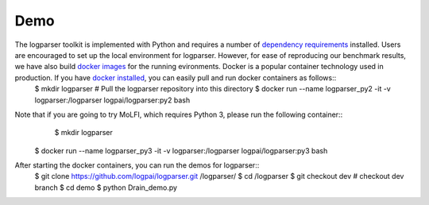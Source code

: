 Demo
====

The logparser toolkit is implemented with Python and requires a number of `dependency requirements <./installation/dependency.rst>`_ installed. Users are encouraged to set up the local environment for logparser. However, for ease of reproducing our benchmark results, we have also build `docker images <https://hub.docker.com/u/logpai/>`_ for the running evironments. Docker is a popular container technology used in production. If you have `docker installed <./install_docker.rst>`_, you can easily pull and run docker containers as follows::
    $ mkdir logparser # Pull the logparser repository into this directory
    $ docker run --name logparser_py2 -it -v logparser:/logparser logpai/logparser:py2 bash

Note that if you are going to try MoLFI, which requires Python 3, please run the following container::
	$ mkdir logparser
    $ docker run --name logparser_py3 -it -v logparser:/logparser logpai/logparser:py3 bash


After starting the docker containers, you can run the demos for logparser::
    $ git clone https://github.com/logpai/logparser.git /logparser/
    $ cd /logparser
    $ git checkout dev # checkout dev branch
    $ cd demo
    $ python Drain_demo.py






